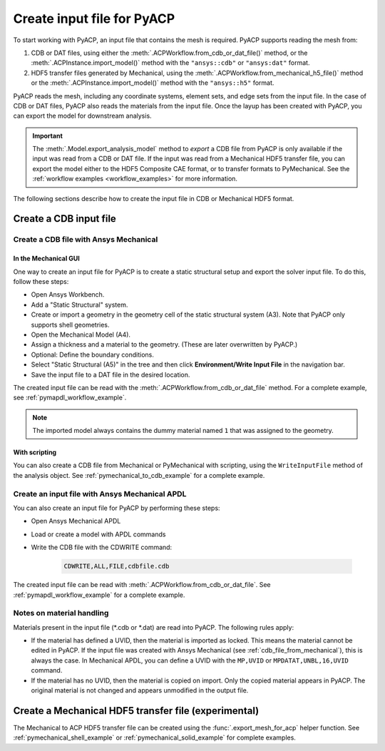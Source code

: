 .. _input_file_for_pyacp:

Create input file for PyACP
===========================

To start working with PyACP, an input file that contains the mesh is required. PyACP supports reading
the mesh from:

#. CDB or DAT files, using either the :meth:`.ACPWorkflow.from_cdb_or_dat_file()` method, or the :meth:`.ACPInstance.import_model()` method with the ``"ansys::cdb"`` or ``"ansys:dat"`` format.
#. HDF5 transfer files generated by Mechanical, using the :meth:`.ACPWorkflow.from_mechanical_h5_file()` method or the :meth:`.ACPInstance.import_model()` method with the ``"ansys::h5"`` format.

PyACP reads the mesh, including any coordinate systems, element sets, and edge sets
from the input file. In the case of CDB or DAT files, PyACP also reads the materials
from the input file.
Once the layup has been created with PyACP, you can export the model for downstream analysis.

.. important::

    The :meth:`.Model.export_analysis_model` method to *export* a CDB file from PyACP is only
    available if the input was read from a CDB or DAT file.
    If the input was read from a Mechanical HDF5 transfer file, you can export the model
    either to the HDF5 Composite CAE format, or to transfer formats to PyMechanical.
    See the :ref:`workflow examples <workflow_examples>` for more information.

The following sections describe how to create the input file in CDB or Mechanical HDF5 format.

Create a CDB input file
-----------------------

.. _cdb_file_from_mechanical:

Create a CDB file with Ansys Mechanical
~~~~~~~~~~~~~~~~~~~~~~~~~~~~~~~~~~~~~~~

In the Mechanical GUI
'''''''''''''''''''''

One way to create an input file for PyACP is to create a static structural setup and export the solver input file. To do this, follow these steps:

* Open Ansys Workbench.
* Add a "Static Structural" system.
* Create or import a geometry in the geometry cell of the static structural system (A3). Note that PyACP only supports shell geometries.
* Open the Mechanical Model (A4).
* Assign a thickness and a material to the geometry. (These are later overwritten by PyACP.)
* Optional: Define the boundary conditions.
* Select "Static Structural (A5)" in the tree and then click **Environment/Write Input File** in the navigation bar.
* Save the input file to a DAT file in the desired location.


The created input file can be read with the :meth:`.ACPWorkflow.from_cdb_or_dat_file` method.
For a complete example, see :ref:`pymapdl_workflow_example`.

.. note::

    The imported model always contains the dummy material named ``1`` that was assigned to the geometry.

With scripting
''''''''''''''

You can also create a CDB file from Mechanical or PyMechanical with scripting, using the ``WriteInputFile`` method of the analysis object. See :ref:`pymechanical_to_cdb_example` for a complete example.


Create an input file with Ansys Mechanical APDL
~~~~~~~~~~~~~~~~~~~~~~~~~~~~~~~~~~~~~~~~~~~~~~~

You can also create an input file for PyACP by performing these steps:

* Open Ansys Mechanical APDL
* Load or create a model with APDL commands
* Write the CDB file with the CDWRITE command:

    .. code-block:: apdl

        CDWRITE,ALL,FILE,cdbfile.cdb

The created input file can be read with :meth:`.ACPWorkflow.from_cdb_or_dat_file`. See
:ref:`pymapdl_workflow_example` for a complete example.

Notes on material handling
~~~~~~~~~~~~~~~~~~~~~~~~~~

Materials present in the input file (\*.cdb or \*.dat) are read into PyACP. The following rules apply:

* If the material has defined a UVID, then the material is imported as locked. This means the material cannot be edited in PyACP. If the input file was created with Ansys Mechanical (see :ref:`cdb_file_from_mechanical`), this is always the case. In Mechanical APDL, you can define a UVID with the ``MP,UVID`` or ``MPDATAT,UNBL,16,UVID`` command.
* If the material has no UVID, then the material is copied on import. Only the copied material appears in PyACP. The original material is not changed and appears unmodified in the output file.

Create a Mechanical HDF5 transfer file (experimental)
-----------------------------------------------------

The Mechanical to ACP HDF5 transfer file can be created using the :func:`.export_mesh_for_acp` helper function. See :ref:`pymechanical_shell_example` or :ref:`pymechanical_solid_example` for complete examples.
